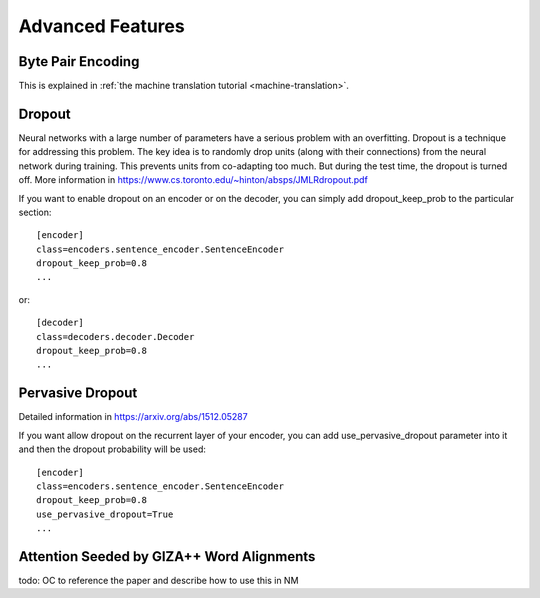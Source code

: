 .. _features:

=================
Advanced Features
=================

Byte Pair Encoding
------------------

This is explained in
:ref:`the machine translation tutorial <machine-translation>`.

Dropout
-------

Neural networks with a large number of parameters have a serious problem with an overfitting. 
Dropout is a technique for addressing this problem. The key idea is to randomly drop units (along with their connections) from the neural
network during training. This prevents units from co-adapting too much. But during the test time, the dropout is turned off. More information in https://www.cs.toronto.edu/~hinton/absps/JMLRdropout.pdf

If you want to enable dropout on an encoder or on the decoder, you can simply add dropout_keep_prob to the particular section::
  
  [encoder]
  class=encoders.sentence_encoder.SentenceEncoder
  dropout_keep_prob=0.8
  ...

or::
 
  [decoder]
  class=decoders.decoder.Decoder
  dropout_keep_prob=0.8
  ...

Pervasive Dropout
-----------------

Detailed information in https://arxiv.org/abs/1512.05287

If you want allow dropout on the recurrent layer of your encoder, you can add use_pervasive_dropout parameter into it and then the dropout probability will be used::

  [encoder]
  class=encoders.sentence_encoder.SentenceEncoder
  dropout_keep_prob=0.8
  use_pervasive_dropout=True
  ...

Attention Seeded by GIZA++ Word Alignments
------------------------------------------

todo: OC to reference the paper and describe how to use this in NM
